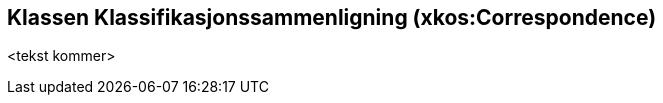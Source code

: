 == Klassen Klassifikasjonssammenligning (xkos:Correspondence) [[Klassifikasjonssammenligning]]

<tekst kommer>
